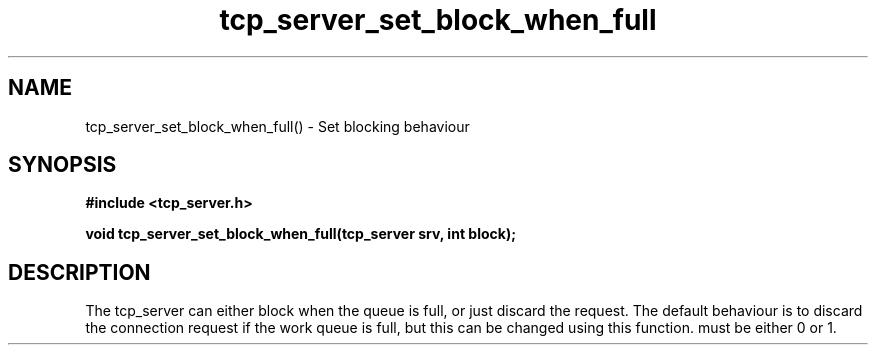.TH tcp_server_set_block_when_full 3 2016-01-30 "" "The Meta C Library"
.SH NAME
tcp_server_set_block_when_full() \- Set blocking behaviour
.SH SYNOPSIS
.B #include <tcp_server.h>
.sp
.BI "void tcp_server_set_block_when_full(tcp_server srv, int block);

.SH DESCRIPTION
The tcp_server can either block when the queue is full, or just
discard the request. The default behaviour is to discard the 
connection request if the work queue is full, but this can be
changed using this function.
.Fa block
must be either 0 or 1.
